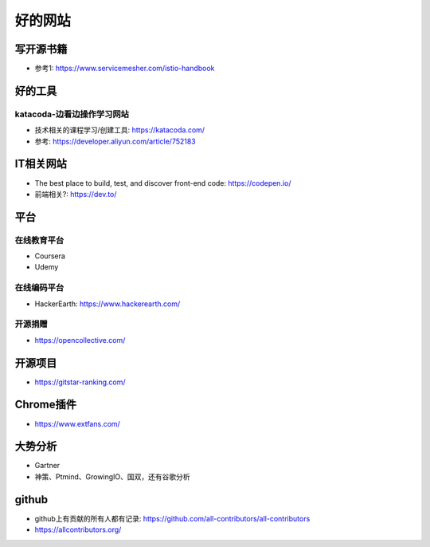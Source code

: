 好的网站
########

写开源书籍
==========

* 参考1: https://www.servicemesher.com/istio-handbook


好的工具
========

katacoda-边看边操作学习网站
---------------------------

* 技术相关的课程学习/创建工具: https://katacoda.com/
* 参考: https://developer.aliyun.com/article/752183




IT相关网站
==========

* The best place to build, test, and discover front-end code: https://codepen.io/
* 前端相关?: https://dev.to/


平台
============

在线教育平台
------------

* Coursera
* Udemy

在线编码平台
------------

* HackerEarth: https://www.hackerearth.com/

开源捐赠
--------

* https://opencollective.com/

开源项目
========

* https://gitstar-ranking.com/

Chrome插件
==========

* https://www.extfans.com/


大势分析
========

* Gartner
* 神策、Ptmind、GrowingIO、国双，还有谷歌分析

github
======

* github上有贡献的所有人都有记录: https://github.com/all-contributors/all-contributors
* https://allcontributors.org/









